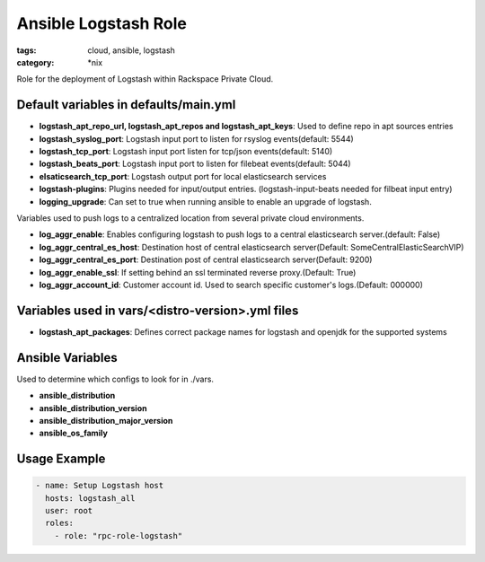Ansible Logstash Role
######################
:tags: cloud, ansible, logstash
:category: \*nix

Role for the deployment of Logstash within Rackspace Private Cloud.

Default variables in defaults/main.yml
--------------------------------------

- **logstash_apt_repo_url, logstash_apt_repos and logstash_apt_keys**: Used to define repo in apt sources entries
- **logstash_syslog_port**: Logstash input port to listen for rsyslog events(default: 5544)
- **logstash_tcp_port**: Logstash input port listen for tcp/json events(default: 5140)
- **logstash_beats_port**: Logstash input port to listen for filebeat events(default: 5044) 
- **elsaticsearch_tcp_port**: Logstash output port for local elasticsearch services
- **logstash-plugins**: Plugins needed for input/output entries. (logstash-input-beats needed for filbeat input entry)
- **logging_upgrade**: Can set to true when running ansible to enable an upgrade of logstash.

Variables used to push logs to a centralized location from several private cloud environments.

- **log_aggr_enable**: Enables configuring logstash to push logs to a central elasticsearch server.(default: False)
- **log_aggr_central_es_host**: Destination host of central elasticsearch server(Default: SomeCentralElasticSearchVIP)
- **log_aggr_central_es_port**: Destination post of central elasticsearch server(Default: 9200)
- **log_aggr_enable_ssl**: If setting behind an ssl terminated reverse proxy.(Default: True)
- **log_aggr_account_id**: Customer account id. Used to search specific customer's logs.(Default: 000000)

Variables used in vars/<distro-version>.yml files
--------------------------------------------------

- **logstash_apt_packages**: Defines correct package names for logstash and openjdk for the supported systems


Ansible Variables
-----------------

Used to determine which configs to look for in ./vars.

- **ansible_distribution**
- **ansible_distribution_version**
- **ansible_distribution_major_version** 
- **ansible_os_family**



Usage Example
-------------
.. code-block:: yaml

    - name: Setup Logstash host
      hosts: logstash_all
      user: root
      roles:
        - role: "rpc-role-logstash"
